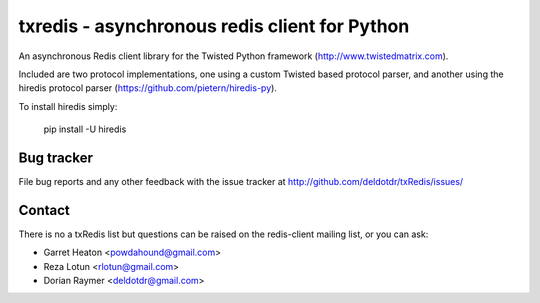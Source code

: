 txredis - asynchronous redis client for Python
##############################################

An asynchronous Redis client library for the Twisted Python
framework (http://www.twistedmatrix.com).

Included are two protocol implementations, one using a custom Twisted
based protocol parser, and another using the hiredis protocol parser
(https://github.com/pietern/hiredis-py).

To install hiredis simply:

       pip install -U hiredis


Bug tracker
===========

File bug reports and any other feedback with the issue tracker at
http://github.com/deldotdr/txRedis/issues/


Contact
=======
There is no a txRedis list but questions can be raised on the
redis-client mailing list, or you can ask:

- Garret Heaton <powdahound@gmail.com>
- Reza Lotun <rlotun@gmail.com>
- Dorian Raymer <deldotdr@gmail.com>
